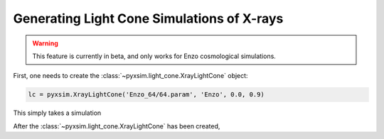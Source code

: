 .. _xray-light-cone:

Generating Light Cone Simulations of X-rays
===========================================

.. warning::

    This feature is currently in beta, and only works for Enzo cosmological
    simulations.

First, one needs to create the :class:`~pyxsim.light_cone.XrayLightCone` object:

.. code-block:: python

    lc = pyxsim.XrayLightCone('Enzo_64/64.param', 'Enzo', 0.0, 0.9)
    
This simply takes a simulation

After the :class:`~pyxsim.light_cone.XrayLightCone` has been created, 
